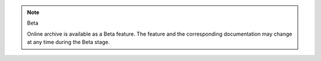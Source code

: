 .. note:: Beta

   Online archive is available as a Beta feature. The feature and the 
   corresponding documentation may change at any time during the Beta 
   stage.